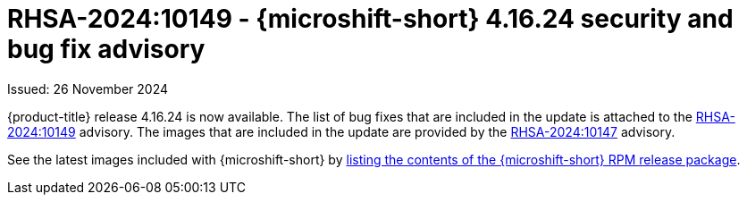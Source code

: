 // Module included in the following assemblies:
//
//microshift_release_notes/microshift-4-16-release-notes.adoc

:_mod-docs-content-type: REFERENCE
[id="microshift-4-16-24-dp_{context}"]
= RHSA-2024:10149 - {microshift-short} 4.16.24 security and bug fix advisory

[role="_abstract"]
Issued: 26 November 2024

{product-title} release 4.16.24 is now available. The list of bug fixes that are included in the update is attached to the link:https://access.redhat.com/errata/RHSA-2024:10149[RHSA-2024:10149] advisory. The images that are included in the update are provided by the link:https://access.redhat.com/errata/RHSA-2024:10147[RHSA-2024:10147] advisory.

See the latest images included with {microshift-short} by xref:../microshift_updating/microshift-list-update-contents.adoc#microshift-get-rpm-release-info_microshift-list-update-contents[listing the contents of the {microshift-short} RPM release package].
